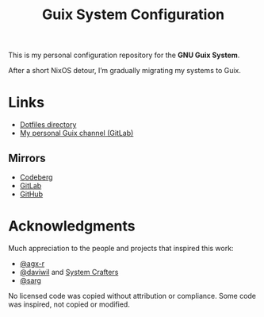 #+TITLE: Guix System Configuration
#+OPTIONS: toc:nil num:nil

[[./assets/screenshot.png]]

This is my personal configuration repository for the *GNU Guix System*.

After a short NixOS detour, I’m gradually migrating my systems to Guix.

* Links

- [[./home/dotfiles][Dotfiles directory]]
- [[https://gitlab.com/ch4og/pognul-guix-channel][My personal Guix channel (GitLab)]]

** Mirrors

- [[https://codeberg.org/ch4og/guix-config][Codeberg]]
- [[https://gitlab.com/ch4og/guix-config][GitLab]]
- [[https://github.com/ch4og/guix-config][GitHub]]

* Acknowledgments

Much appreciation to the people and projects that inspired this work:

- [[https://codeberg.org/agx-r][@agx-r]]
- [[https://codeberg.org/daviwil][@daviwil]] and [[https://systemcrafters.net/][System Crafters]]
- [[https://github.com/sarg][@sarg]]

No licensed code was copied without attribution or compliance. Some code was inspired, not copied or modified.
